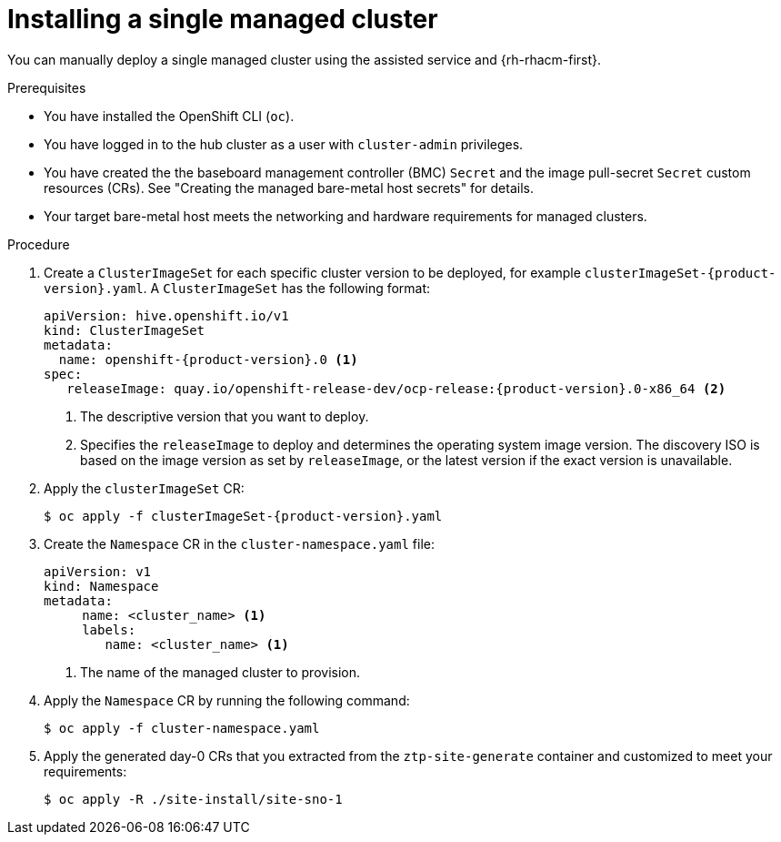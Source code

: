 // Module included in the following assemblies:
//
// * scalability_and_performance/ztp_far_edge/ztp-manual-install.adoc

:_content-type: PROCEDURE
[id="ztp-manually-install-a-single-managed-cluster_{context}"]
= Installing a single managed cluster

You can manually deploy a single managed cluster using the assisted service and {rh-rhacm-first}.

.Prerequisites

* You have installed the OpenShift CLI (`oc`).

* You have logged in to the hub cluster as a user with `cluster-admin` privileges.

* You have created the the baseboard management controller (BMC) `Secret` and the image pull-secret `Secret` custom resources (CRs). See "Creating the managed bare-metal host secrets" for details.

* Your target bare-metal host meets the networking and hardware requirements for managed clusters.

.Procedure

. Create a `ClusterImageSet` for each specific cluster version to be deployed, for example `clusterImageSet-{product-version}.yaml`. A `ClusterImageSet` has the following format:
+
[source,yaml,subs="attributes+"]
----
apiVersion: hive.openshift.io/v1
kind: ClusterImageSet
metadata:
  name: openshift-{product-version}.0 <1>
spec:
   releaseImage: quay.io/openshift-release-dev/ocp-release:{product-version}.0-x86_64 <2>
----
<1> The descriptive version that you want to deploy.
<2> Specifies the `releaseImage` to deploy and determines the operating system image version. The discovery ISO is based on the image version as set by `releaseImage`, or the latest version if the exact version is unavailable.

. Apply the `clusterImageSet` CR:
+
[source,terminal,subs="attributes+"]
----
$ oc apply -f clusterImageSet-{product-version}.yaml
----

. Create the `Namespace` CR in the `cluster-namespace.yaml` file:
+
[source,yaml]
----
apiVersion: v1
kind: Namespace
metadata:
     name: <cluster_name> <1>
     labels:
        name: <cluster_name> <1>
----
<1>  The name of the managed cluster to provision.

. Apply the `Namespace` CR by running the following command:
+
[source,terminal]
----
$ oc apply -f cluster-namespace.yaml
----

. Apply the generated day-0 CRs that you extracted from the `ztp-site-generate` container and customized to meet your requirements:
+
[source,terminal]
----
$ oc apply -R ./site-install/site-sno-1
----


